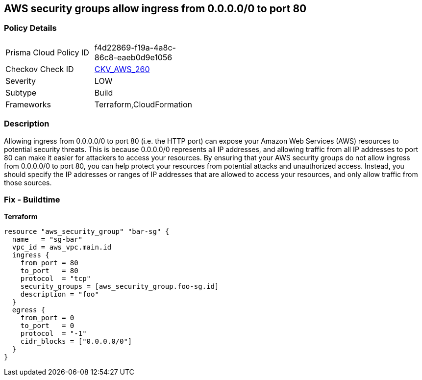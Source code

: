 == AWS security groups allow ingress from 0.0.0.0/0 to port 80


=== Policy Details 

[width=45%]
[cols="1,1"]
|=== 
|Prisma Cloud Policy ID 
| f4d22869-f19a-4a8c-86c8-eaeb0d9e1056

|Checkov Check ID 
| https://github.com/bridgecrewio/checkov/tree/master/checkov/cloudformation/checks/resource/aws/SecurityGroupUnrestrictedIngress80.py[CKV_AWS_260]

|Severity
|LOW

|Subtype
|Build

|Frameworks
|Terraform,CloudFormation

|=== 



=== Description 


Allowing ingress from 0.0.0.0/0 to port 80 (i.e.
the HTTP port) can expose your Amazon Web Services (AWS) resources to potential security threats.
This is because 0.0.0.0/0 represents all IP addresses, and allowing traffic from all IP addresses to port 80 can make it easier for attackers to access your resources.
By ensuring that your AWS security groups do not allow ingress from 0.0.0.0/0 to port 80, you can help protect your resources from potential attacks and unauthorized access.
Instead, you should specify the IP addresses or ranges of IP addresses that are allowed to access your resources, and only allow traffic from those sources.

=== Fix - Buildtime


*Terraform* 




[source,go]
----
resource "aws_security_group" "bar-sg" {
  name   = "sg-bar"
  vpc_id = aws_vpc.main.id
  ingress {
    from_port = 80
    to_port   = 80
    protocol  = "tcp"
    security_groups = [aws_security_group.foo-sg.id]
    description = "foo"
  }
  egress {
    from_port = 0
    to_port   = 0
    protocol  = "-1"
    cidr_blocks = ["0.0.0.0/0"]
  }
}
----

